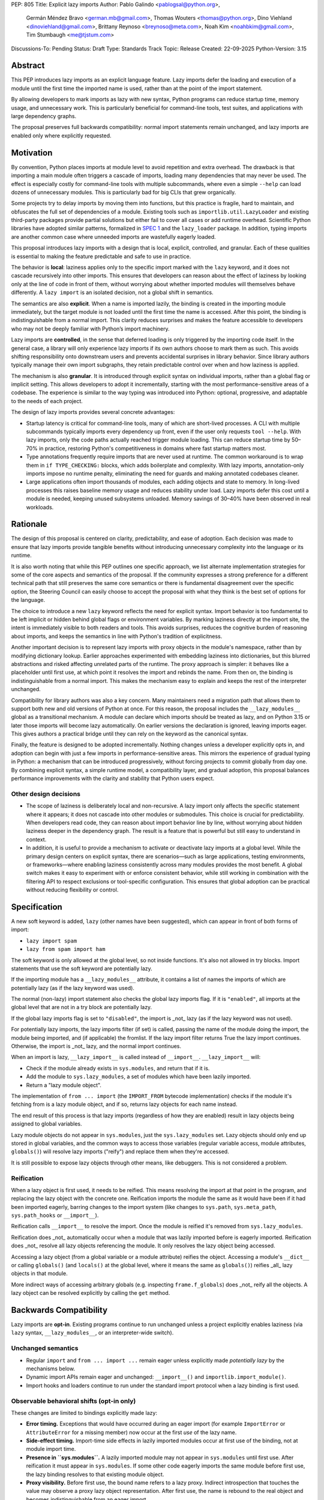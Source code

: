 PEP: 805
Title: Explicit lazy imports
Author: Pablo Galindo <pablogsal@python.org>,
        Germán Méndez Bravo <german.mb@gmail.com>,
        Thomas Wouters <thomas@python.org>,
        Dino Viehland <dinoviehland@gmail.com>,
        Brittany Reynoso <breynoso@meta.com>,
        Noah Kim <noahbkim@gmail.com>,
        Tim Stumbaugh <me@tjstum.com>
Discussions-To: Pending
Status: Draft
Type: Standards Track
Topic: Release
Created: 22-09-2025
Python-Version: 3.15


Abstract
========

This PEP introduces lazy imports as an explicit language feature. Lazy imports
defer the loading and execution of a module until the first time the imported
name is used, rather than at the point of the import statement.

By allowing developers to mark imports as lazy with new syntax, Python programs
can reduce startup time, memory usage, and unnecessary work. This is
particularly beneficial for command-line tools, test suites, and applications
with large dependency graphs.

The proposal preserves full backwards compatibility: normal import statements
remain unchanged, and lazy imports are enabled only where explicitly requested.

Motivation
==========

By convention, Python places imports at module level to avoid repetition and
extra overhead. The drawback is that importing a main module often triggers a
cascade of imports, loading many dependencies that may never be used. The effect
is especially costly for command-line tools with multiple subcommands, where
even a simple ``--help`` can load dozens of unnecessary modules.  This is
particularly bad for big CLIs that grew organically.

Some projects try to delay imports by moving them into functions, but this practice 
is fragile, hard to maintain, and obfuscates the full set of dependencies of a module. 
Existing tools such as ``importlib.util.LazyLoader`` and existing third-party packages provide 
partial solutions but either fail to cover all cases or add runtime overhead. Scientific 
Python libraries have adopted similar patterns, formalized in `SPEC 1
<https://scientific-python.org/specs/spec-0001/>`_ and the ``lazy_loader``
package. In addition, typing imports are another common case where unneeded imports are 
wastefully eagerly loaded.

This proposal introduces lazy imports with a design that is local, explicit,
controlled, and granular. Each of these qualities is essential to making the
feature predictable and safe to use in practice.

The behavior is **local**: laziness applies only to the specific import marked
with the ``lazy`` keyword, and it does not cascade recursively into other
imports. This ensures that developers can reason about the effect of laziness
by looking only at the line of code in front of them, without worrying about
whether imported modules will themselves behave differently. A ``lazy import``
is an isolated decision, not a global shift in semantics.

The semantics are also **explicit**. When a name is imported lazily, the binding
is created in the importing module immediately, but the target module is not
loaded until the first time the name is accessed. After this point, the binding
is indistinguishable from a normal import. This clarity reduces surprises and
makes the feature accessible to developers who may not be deeply familiar with
Python’s import machinery.

Lazy imports are **controlled**, in the sense that deferred loading is only
triggered by the importing code itself. In the general case, a library will only
experience lazy imports if its own authors choose to mark them as such. This
avoids shifting responsibility onto downstream users and prevents accidental
surprises in library behavior. Since library authors typically manage their own
import subgraphs, they retain predictable control over when and how laziness is
applied.

The mechanism is also **granular**. It is introduced through explicit syntax on
individual imports, rather than a global flag or implicit setting. This allows
developers to adopt it incrementally, starting with the most
performance-sensitive areas of a codebase. The experience is similar to the way
typing was introduced into Python: optional, progressive, and adaptable to the
needs of each project.

The design of lazy imports provides several concrete advantages:

* Startup latency is critical for command-line tools, many of which are
  short-lived processes. A CLI with multiple subcommands typically imports
  every dependency up front, even if the user only requests ``tool --help``.
  With lazy imports, only the code paths actually reached trigger module
  loading. This can reduce startup time by 50–70% in practice, restoring
  Python's competitiveness in domains where fast startup matters most.

* Type annotations frequently require imports that are never used at runtime.
  The common workaround is to wrap them in ``if TYPE_CHECKING:`` blocks, which
  adds boilerplate and complexity. With lazy imports, annotation-only imports
  impose no runtime penalty, eliminating the need for guards and making
  annotated codebases cleaner.

* Large applications often import thousands of modules, each adding objects and
  state to memory. In long-lived processes this raises baseline memory usage
  and reduces stability under load. Lazy imports defer this cost until a module
  is needed, keeping unused subsystems unloaded. Memory savings of 30–40% have
  been observed in real workloads.

Rationale
=========

The design of this proposal is centered on clarity, predictability, and ease of
adoption. Each decision was made to ensure that lazy imports provide tangible
benefits without introducing unnecessary complexity into the language or its
runtime.

It is also worth noting that while this PEP outlines one specific approach, we
list alternate implementation strategies for some of the core aspects and
semantics of the proposal. If the community expresses a strong preference for a
different technical path that still preserves the same core semantics or there
is fundamental disagreement over the specific option, the Steering Council can
easily choose to accept the proposal with what they think is the best set of
options for the language.

The choice to introduce a new ``lazy`` keyword reflects the need for explicit
syntax. Import behavior is too fundamental to be left implicit or hidden behind
global flags or environment variables. By marking laziness directly at the
import site, the intent is immediately visible to both readers and tools. This
avoids surprises, reduces the cognitive burden of reasoning about imports, and
keeps the semantics in line with Python's tradition of explicitness.

Another important decision is to represent lazy imports with proxy objects in
the module's namespace, rather than by modifying dictionary lookup. Earlier
approaches experimented with embedding laziness into dictionaries, but this
blurred abstractions and risked affecting unrelated parts of the runtime. The
proxy approach is simpler: it behaves like a placeholder until first use, at
which point it resolves the import and rebinds the name. From then on, the
binding is indistinguishable from a normal import. This makes the mechanism
easy to explain and keeps the rest of the interpreter unchanged.

Compatibility for library authors was also a key concern. Many maintainers need
a migration path that allows them to support both new and old versions of
Python at once. For this reason, the proposal includes the ``__lazy_modules__``
global as a transitional mechanism. A module can declare which imports should
be treated as lazy, and on Python 3.15 or later those imports will become lazy
automatically. On earlier versions the declaration is ignored, leaving imports
eager. This gives authors a practical bridge until they can rely on the keyword
as the canonical syntax.

Finally, the feature is designed to be adopted incrementally. Nothing changes
unless a developer explicitly opts in, and adoption can begin with just a few
imports in performance-sensitive areas. This mirrors the experience of gradual
typing in Python: a mechanism that can be introduced progressively, without
forcing projects to commit globally from day one. By combining explicit syntax,
a simple runtime model, a compatibility layer, and gradual adoption, this
proposal balances performance improvements with the clarity and stability that
Python users expect.


Other design decisions
----------------------

* The scope of laziness is deliberately local and non-recursive. A lazy import
  only affects the specific statement where it appears; it does not cascade into
  other modules or submodules. This choice is crucial for predictability. When
  developers read code, they can reason about import behavior line by line,
  without worrying about hidden laziness deeper in the dependency graph. The
  result is a feature that is powerful but still easy to understand in context.

* In addition, it is useful to provide a mechanism to activate or deactivate lazy
  imports at a global level. While the primary design centers on explicit syntax,
  there are scenarios—such as large applications, testing environments, or
  frameworks—where enabling laziness consistently across many modules provides
  the most benefit. A global switch makes it easy to experiment with or enforce
  consistent behavior, while still working in combination with the filtering API
  to respect exclusions or tool-specific configuration. This ensures that global
  adoption can be practical without reducing flexibility or control.


Specification
=============

A new soft keyword is added, ``lazy`` (other names have been suggested), which
can appear in front of both forms of import:

* ``lazy import spam``

* ``lazy from spam import ham``

The soft keyword is only allowed at the global level, so not inside
functions. It's also not allowed in try blocks. Import statements that use
the soft keyword are potentially lazy.

If the importing module has a ``__lazy_modules__`` attribute, it contains a
list of names the imports of which are potentially lazy (as if the lazy
keyword was used).

The normal (non-lazy) import statement also checks the global lazy imports
flag. If it is ``"enabled"``, all imports at the global level that are not in
a try block are potentially lazy.

If the global lazy imports flag is set to ``"disabled"``, the import is _not_
lazy (as if the lazy keyword was not used).

For potentially lazy imports, the lazy imports filter (if set) is called,
passing the name of the module doing the import, the module being imported,
and (if applicable) the fromlist. If the lazy import filter returns True the
lazy import continues. Otherwise, the import is _not_ lazy, and the normal
import continues.

When an import is lazy, ``__lazy_import__`` is called instead of ``__import__``.
``__lazy_import__`` will:

* Check if the module already exists in ``sys.modules``, and return that if it is.

* Add the module to ``sys.lazy_modules``, a set of modules which have been lazily imported.

* Return a "lazy module object".

The implementation of ``from ... import`` (the ``IMPORT_FROM`` bytecode
implementation) checks if the module it's fetching from is a lazy module
object, and if so, returns lazy objects for each name instead.

The end result of this process is that lazy imports (regardless of how they
are enabled) result in lazy objects being assigned to global variables.

Lazy module objects do not appear in ``sys.modules``, just the
``sys.lazy_modules`` set. Lazy objects should only end up stored in global
variables, and the common ways to access those variables (regular variable
access, module attributes, ``globals()``) will resolve lazy imports ("reify")
and replace them when they're accessed.

It is still possible to expose lazy objects through other means, like
debuggers. This is not considered a problem.

Reification
-----------

When a lazy object is first used, it needs to be reified. This means
resolving the import at that point in the program, and replacing the lazy
object with the concrete one. Reification imports the module the same as it
would have been if it had been imported eagerly, barring changes to the
import system (like changes to ``sys.path``, ``sys.meta_path``, ``sys.path_hooks``
or ``__import__``).

Reification calls ``__import__`` to resolve the import. Once the module is
reified it's removed from ``sys.lazy_modules``.

Reification does _not_ automatically occur when a module that was lazily
imported before is eagerly imported. Reification does _not_ resolve all lazy
objects referencing the module. It only resolves the lazy object being
accessed.

Accessing a lazy object (from a global variable or a module attribute)
reifies the object. Accessing a module's ``__dict__`` or calling ``globals()``
(and ``locals()`` at the global level, where it means the same as ``globals()``)
reifies _all_ lazy objects in that module.

More indirect ways of accessing arbitrary globals (e.g. inspecting
``frame.f_globals``) does _not_ reify all the objects. A lazy object can be
resolved explicitly by calling the ``get`` method.


Backwards Compatibility
=======================

Lazy imports are **opt-in**. Existing programs continue to run unchanged unless
a project explicitly enables laziness (via ``lazy`` syntax, ``__lazy_modules__``,
or an interpreter-wide switch).

Unchanged semantics
-------------------

* Regular ``import`` and ``from ... import ...`` remain eager unless explicitly
  made *potentially lazy* by the mechanisms below.
* Dynamic import APIs remain eager and unchanged: ``__import__()`` and
  ``importlib.import_module()``.
* Import hooks and loaders continue to run under the standard import protocol
  when a lazy binding is first used.

Observable behavioral shifts (opt-in only)
------------------------------------------

These changes are limited to bindings explicitly made lazy:

* **Error timing.** Exceptions that would have occurred during an eager import
  (for example ``ImportError`` or ``AttributeError`` for a missing member) now
  occur at the first *use* of the lazy name.
* **Side-effect timing.** Import-time side effects in lazily imported modules
  occur at first use of the binding, not at module import time.
* **Presence in ``sys.modules``.** A lazily imported module may not appear in
  ``sys.modules`` until first use. After reification it must appear in
  ``sys.modules``. If some other code eagerly imports the same module before
  first use, the lazy binding resolves to that existing module object.
* **Proxy visibility.** Before first use, the bound name refers to a lazy proxy.
  Indirect introspection that touches the value may observe a proxy lazy object
  representation. After first use, the name is rebound to the real object and
  becomes indistinguishable from an eager import.

Thread-safety and reification
-----------------------------

First use of a lazy binding follows the existing import-lock discipline. Exactly
one thread performs the import and **atomically rebinds** the importing module's
global to the resolved object. Concurrent readers thereafter observe the real
object.

Typing and tools
----------------

Type checkers and static analyzers may treat ``lazy`` imports as ordinary
imports for name resolution. At runtime, annotation-only imports can be marked
``lazy`` to avoid startup overhead. IDEs and debuggers should be prepared to
display lazy proxies before first use and the real objects thereafter.


Security Implications
=====================

There are no known security vulnerabilities introduced by lazy imports.

How to Teach This
=================

The new ``lazy`` keyword will be documented as part of the language standard. 

As this feature is opt-in, new Python users should be able to continue using the 
language as they are used to. For experienced developers, we expect them to leverage
Lazy Imports for the variety of benefits listed above (decreased duration, decreased
memory usage, etc) on a case by case basis. Developers interested in the performance
of their Python binary will likely leverage profiling to understand the import time 
overhead in their codebase and mark the necessary imports as ``lazy``. In addition,
developers can mark imports that will only be used for type annotations as ``lazy`` as
well.

Below is guidance on how to best take advange of Lazy Imports and how to avoid
incompatibilities: 

* When adopting lazy imports, users should be aware that eliding an import until it is 
  used will result in side effects not being executed. In turn, users should be wary of
  modules that rely on import time side effects. Perhaps the most common reliance on
  import side effects is the registry pattern, where population of some external
  registry happens implicitly during the importing of modules, often via
  decorators but sometimes implemented via metaclasses. Instead, registries of objects
  should be constructed via explicit discovery processes.

* Always import needed submodules explicitly. It is not enough to rely on a different import
  to ensure a module has its submodules as attributes. Plainly, unless there is an
  explicit ``from . import bar`` in ``foo/__init__.py``, always use ``import
  foo.bar; foo.bar.Baz``, not ``import foo; foo.bar.Baz``. The latter only works
  (unreliably) because the attribute ``foo.bar`` is added as a side effect of
  ``foo.bar`` being imported somewhere else.

* Avoid using star imports, as those are always eager.

FAQ
===

[A list of frequently asked questions with answers]

Reference Implementation
========================

[Link to any existing implementation and details about its state, e.g. proof-of-concept.]

Alternate Implementation
========================

Leveraging a Subclass of Dict
-----------------------------

Instead of updating the internal dict object to directly add the fields needed to support lazy imports, 
we could create a subclass of the dict object to be used specifically for Lazy Import enablement. 

Alternate Keyword Names
-----------------------

We also considered a variety of other keywords to support explicit lazy imports. The most compelling 
alternate options were ``defer`` and ``delay``.


Rejected Ideas
==============

Modification of the Dict Object
-------------------------------

The initial PEP for lazy imports (PEP 690) relied heavily on the modification of the internal dict 
object to support lazy imports. We recognize that this data structure is highly tuned, heavily used 
across the codebase, and very performance sensitive. Because of the importance of this data structure 
and the desire to keep the implementation of lazy imports encapsulated from users who may have no 
interest in the feature, we’ve decided to invest in an alternate approach.

Support of Import Cycles
------------------------

The initial PEP for lazy imports (PEP 690) contained support for eliminating most import cycles, 
but this meant that in some cases a codebase would no longer run successfully after disabling 
lazy imports. For the explicit lazy imports PEP we’ve decided not to add support for this use case. 
While codebases with heavily nested dependencies may benefit from this feature, supporting import 
cycles runs the risk of creating a dependency on lazy imports. As the intention of this PEP is to 
give users the power to opt in or opt out of lazy imports based on the specific needs within their 
codebases, we’ve decided not to implement this feature and instead prioritize backwards compatibility. 

Placing the ``lazy`` Keyword at the End of Import Statements
------------------------------------------------------------

We discussed appending lazy to the end of import statements like such ``import foo lazy`` or 
``from foo import bar, baz lazy`` but ultimately decided that this approach provided less clarity. 
For example, if multiple modules are imported in a single statement, it is unclear if the lazy binding 
applies to all of the imported objects or just a subset of the items. 

Open Issues
===========

[Any points that are still being decided/discussed.]


Acknowledgements
================

[Thank anyone who has helped with the PEP.]


Footnotes
=========

[A collection of footnotes cited in the PEP, and a place to list non-inline hyperlink targets.]


Copyright
=========

This document is placed in the public domain or under the
CC0-1.0-Universal license, whichever is more permissive.
